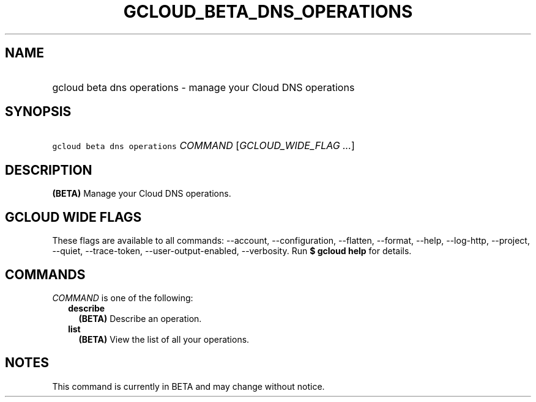 
.TH "GCLOUD_BETA_DNS_OPERATIONS" 1



.SH "NAME"
.HP
gcloud beta dns operations \- manage your Cloud DNS operations



.SH "SYNOPSIS"
.HP
\f5gcloud beta dns operations\fR \fICOMMAND\fR [\fIGCLOUD_WIDE_FLAG\ ...\fR]



.SH "DESCRIPTION"

\fB(BETA)\fR Manage your Cloud DNS operations.



.SH "GCLOUD WIDE FLAGS"

These flags are available to all commands: \-\-account, \-\-configuration,
\-\-flatten, \-\-format, \-\-help, \-\-log\-http, \-\-project, \-\-quiet,
\-\-trace\-token, \-\-user\-output\-enabled, \-\-verbosity. Run \fB$ gcloud
help\fR for details.



.SH "COMMANDS"

\f5\fICOMMAND\fR\fR is one of the following:

.RS 2m
.TP 2m
\fBdescribe\fR
\fB(BETA)\fR Describe an operation.

.TP 2m
\fBlist\fR
\fB(BETA)\fR View the list of all your operations.


.RE
.sp

.SH "NOTES"

This command is currently in BETA and may change without notice.

